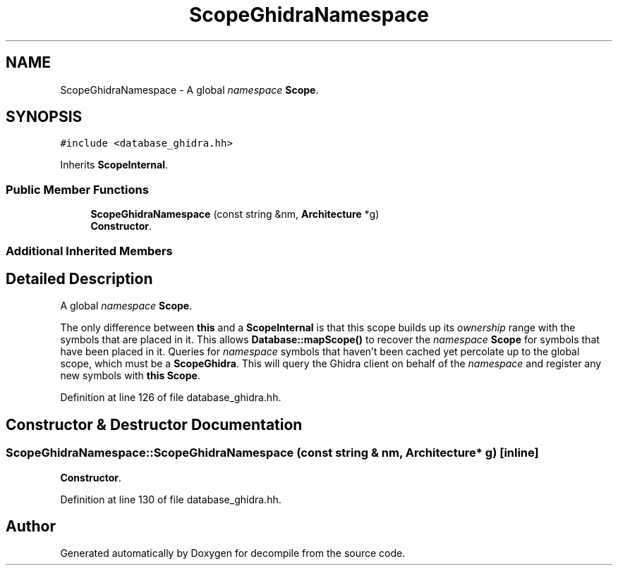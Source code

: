 .TH "ScopeGhidraNamespace" 3 "Sun Apr 14 2019" "decompile" \" -*- nroff -*-
.ad l
.nh
.SH NAME
ScopeGhidraNamespace \- A global \fInamespace\fP \fBScope\fP\&.  

.SH SYNOPSIS
.br
.PP
.PP
\fC#include <database_ghidra\&.hh>\fP
.PP
Inherits \fBScopeInternal\fP\&.
.SS "Public Member Functions"

.in +1c
.ti -1c
.RI "\fBScopeGhidraNamespace\fP (const string &nm, \fBArchitecture\fP *g)"
.br
.RI "\fBConstructor\fP\&. "
.in -1c
.SS "Additional Inherited Members"
.SH "Detailed Description"
.PP 
A global \fInamespace\fP \fBScope\fP\&. 

The only difference between \fBthis\fP and a \fBScopeInternal\fP is that this scope builds up its \fIownership\fP range with the symbols that are placed in it\&. This allows \fBDatabase::mapScope()\fP to recover the \fInamespace\fP \fBScope\fP for symbols that have been placed in it\&. Queries for \fInamespace\fP symbols that haven't been cached yet percolate up to the global scope, which must be a \fBScopeGhidra\fP\&. This will query the Ghidra client on behalf of the \fInamespace\fP and register any new symbols with \fBthis\fP \fBScope\fP\&. 
.PP
Definition at line 126 of file database_ghidra\&.hh\&.
.SH "Constructor & Destructor Documentation"
.PP 
.SS "ScopeGhidraNamespace::ScopeGhidraNamespace (const string & nm, \fBArchitecture\fP * g)\fC [inline]\fP"

.PP
\fBConstructor\fP\&. 
.PP
Definition at line 130 of file database_ghidra\&.hh\&.

.SH "Author"
.PP 
Generated automatically by Doxygen for decompile from the source code\&.
